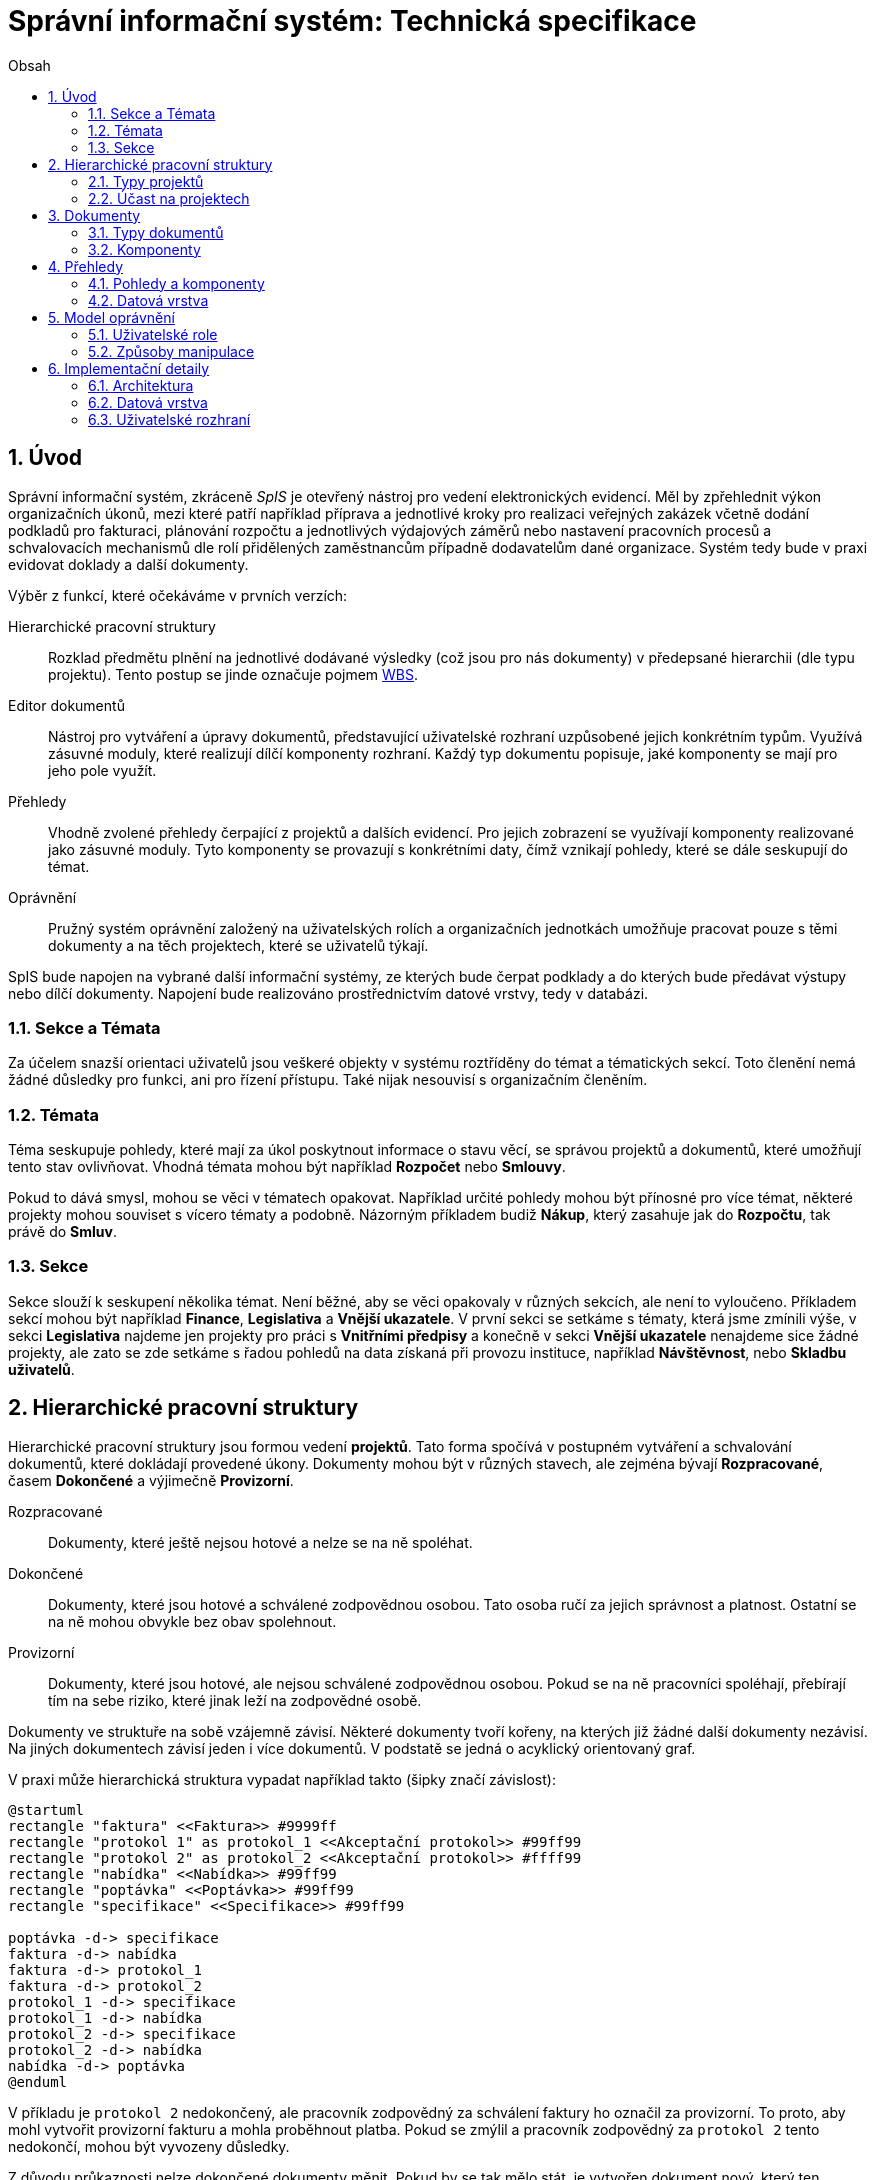 = Správní informační systém: Technická specifikace
:numbered:
:icons: font
:lang: cs
:note-caption: Poznámka
:warning-caption: Pozor
:table-caption: Tabulka
:toc-title: Obsah
:toc: left
:sectnumlevels: 6

== Úvod

Správní informační systém, zkráceně _SpIS_ je otevřený nástroj pro vedení elektronických evidencí. Měl by zpřehlednit výkon organizačních úkonů, mezi které patří například příprava a jednotlivé kroky pro realizaci veřejných zakázek včetně dodání podkladů pro fakturaci, plánování rozpočtu a jednotlivých výdajových záměrů nebo nastavení pracovních procesů a schvalovacích mechanismů dle rolí přidělených zaměstnancům případně dodavatelům dané organizace. Systém tedy bude v praxi evidovat doklady a další dokumenty.

Výběr z funkcí, které očekáváme v prvních verzích:

Hierarchické pracovní struktury::
Rozklad předmětu plnění na jednotlivé dodávané výsledky (což jsou pro nás dokumenty) v předepsané hierarchii (dle typu projektu). Tento postup se jinde označuje pojmem link:https://cs.wikipedia.org/wiki/Work_breakdown_structure[WBS].

Editor dokumentů::
Nástroj pro vytváření a úpravy dokumentů, představující uživatelské rozhraní uzpůsobené jejich konkrétním typům. Využívá zásuvné moduly, které realizují dílčí komponenty rozhraní. Každý typ dokumentu popisuje, jaké komponenty se mají pro jeho pole využít.

Přehledy::
Vhodně zvolené přehledy čerpající z projektů a dalších evidencí. Pro jejich zobrazení se využívají komponenty realizované jako zásuvné moduly. Tyto komponenty se provazují s konkrétními daty, čímž vznikají pohledy, které se dále seskupují do témat.

Oprávnění::
Pružný systém oprávnění založený na uživatelských rolích a organizačních jednotkách umožňuje pracovat pouze s těmi dokumenty a na těch projektech, které se uživatelů týkají.

SpIS bude napojen na vybrané další informační systémy, ze kterých bude čerpat podklady a do kterých bude předávat výstupy nebo dílčí dokumenty. Napojení bude realizováno prostřednictvím datové vrstvy, tedy v databázi.

<<<

=== Sekce a Témata

Za účelem snazší orientaci uživatelů jsou veškeré objekty v systému roztříděny do témat a tématických sekcí. Toto členění nemá žádné důsledky pro funkci, ani pro řízení přístupu. Také nijak nesouvisí s organizačním členěním.

=== Témata

Téma seskupuje pohledy, které mají za úkol poskytnout informace o stavu věcí, se správou projektů a dokumentů, které umožňují tento stav ovlivňovat. Vhodná témata mohou být například *Rozpočet* nebo *Smlouvy*.

Pokud to dává smysl, mohou se věci v tématech opakovat. Například určité pohledy mohou být přínosné pro více témat, některé projekty mohou souviset s vícero tématy a podobně. Názorným příkladem budiž *Nákup*, který zasahuje jak do *Rozpočtu*, tak právě do *Smluv*.

=== Sekce

Sekce slouží k seskupení několika témat. Není běžné, aby se věci opakovaly v různých sekcích, ale není to vyloučeno. Příkladem sekcí mohou být například *Finance*, *Legislativa* a *Vnější ukazatele*. V první sekci se setkáme s tématy, která jsme zmínili výše, v sekci *Legislativa* najdeme jen projekty pro práci s *Vnitřními předpisy* a konečně v sekci *Vnější ukazatele* nenajdeme sice žádné projekty, ale zato se zde setkáme s řadou pohledů na data získaná při provozu instituce, například *Návštěvnost*, nebo *Skladbu uživatelů*.

<<<

== Hierarchické pracovní struktury

Hierarchické pracovní struktury jsou formou vedení *projektů*. Tato forma spočívá v postupném vytváření a schvalování dokumentů, které dokládají provedené úkony. Dokumenty mohou být v různých stavech, ale zejména bývají *Rozpracované*, časem *Dokončené* a výjimečně *Provizorní*.

Rozpracované::
Dokumenty, které ještě nejsou hotové a nelze se na ně spoléhat.

Dokončené::
Dokumenty, které jsou hotové a schválené zodpovědnou osobou. Tato osoba ručí za jejich správnost a platnost. Ostatní se na ně mohou obvykle bez obav spolehnout.

Provizorní::
Dokumenty, které jsou hotové, ale nejsou schválené zodpovědnou osobou. Pokud se na ně pracovníci spoléhají, přebírají tím na sebe riziko, které jinak leží na zodpovědné osobě.

Dokumenty ve struktuře na sobě vzájemně závisí. Některé dokumenty tvoří kořeny, na kterých již žádné další dokumenty nezávisí. Na jiných dokumentech závisí jeden i více dokumentů. V podstatě se jedná o acyklický orientovaný graf.

V praxi může hierarchická struktura vypadat například takto (šipky značí závislost):

[plantuml,align="center"]
....
@startuml
rectangle "faktura" <<Faktura>> #9999ff
rectangle "protokol 1" as protokol_1 <<Akceptační protokol>> #99ff99
rectangle "protokol 2" as protokol_2 <<Akceptační protokol>> #ffff99
rectangle "nabídka" <<Nabídka>> #99ff99
rectangle "poptávka" <<Poptávka>> #99ff99
rectangle "specifikace" <<Specifikace>> #99ff99

poptávka -d-> specifikace
faktura -d-> nabídka
faktura -d-> protokol_1
faktura -d-> protokol_2
protokol_1 -d-> specifikace
protokol_1 -d-> nabídka
protokol_2 -d-> specifikace
protokol_2 -d-> nabídka
nabídka -d-> poptávka
@enduml
....

V příkladu je `protokol 2` nedokončený, ale pracovník zodpovědný za schválení faktury ho označil za provizorní. To proto, aby mohl vytvořit provizorní fakturu a mohla proběhnout platba. Pokud se zmýlil a pracovník zodpovědný za `protokol 2` tento nedokončí, mohou být vyvozeny důsledky.

Z důvodu průkaznosti nelze dokončené dokumenty měnit. Pokud by se tak mělo stát, je vytvořen dokument nový, který ten původní nahradí v jeho roli. Pokud se na předchozí dokument jiný dokument spoléhá, je považován za neplatný. Uveďme si příklad:

[plantuml,align="center"]
....
@startuml
rectangle "faktura" <<Faktura>> #ff9999
rectangle "protokol" <<Akceptační protokol>> #9999ff
rectangle "specifikace" <<Specifikace>> #99ff99

faktura -d-> protokol
protokol -d-> specifikace

note right of faktura: verze 1
note right of protokol: verze 2
@enduml
....

V příkladu došlo k tomu, že byla v důsledku aktualizace dokumentu `protokol` zneplatněna aktuální verze dokumentu `faktura`. V této situaci jsou v podstatě jen dvě možnosti jak postupovat správně:

1. Vrátit se k předchozí verzi dokumentu `protokol`, kterou systém uchovává.
2. Schválit novou verzi dokumentu `protokol` a následně vytvořit novou verzi dokumentu `faktura`.

=== Typy projektů

Každý projekt je opatřen popisem své hierarchické struktury. Protože si jsou některé projekty ve své struktuře velmi podobné, definujeme pojmenované typy projektů. Tyto typy reprezentují strukturu, které se dokumenty v projektu přizpůsobují.

V případě potřeby je možné typ aktivního projektu změnit a dokumenty přeuspořádat do nových rolí. Stejně tak je možné do struktury vložit již existující dokumenty, pokud tak nedojde k porušení jejich vazeb na závislosti.

=== Účast na projektech

Po vytvoření projektu lze na základě typů dokumentů přítomných v typu projektu sestavit seznam rolí, které na projektu musejí spolupracovat, aby jej bylo možné dokončit. Účastníci projektu mohou v jakékoliv chvíli pozvat vybrané role (nejen) z tohoto seznamu, čímž dojde k otevření projektu uživatelům v této roli. K účasti na projektu je možné uživatele přizvat i jmenovitě.

Uživatelé přístupem do projektu nezískávají žádná dodatečná oprávnění. Stále mohou manipulovat pouze s dokumenty, ke kterým mají oprávnění vyplývající z uživatelských rolí. V řadě případů je totiž možné do projektu zahrnout libovolné dokumenty, což ovšem nelze produktivně zohlednit pozváním všech uživatelů v organizaci.

Dalším důvodem k individuálnímu pozvání může být například zajištění procesu nákupu napříč útvary, kdy si útvar požadující nákup přizve odborníky z jiného útvaru pro spolupráci na zadání ve společném oboru působnosti. Například tehdy, když si *Oddělení pro styk s veřejností* přizve pracovníky z *Odboru ICT* do projektu v oboru *Technické vybavení pro produkci multimédií*.

<<<

== Dokumenty

Pod pojmem dokument rozumíme strukturovaná strojová data, se kterými uživatel nakládá přímo v systému. Tyto dokumenty často mívají přílohy, což jsou nestrukturovaná data (často různé formátované texty, tabulky či obrázky), které vznikají mimo systém a jsou do něj pouze vkládány.

Dokumenty mají kromě vnitřní struktury také takzvané závislosti a díky nim pak tvoří určité vnější struktury. Tyto závislosti jsou dokumentům vlastní ve všech projektech, kterých jsou součástí.

=== Typy dokumentů

Typy dokumentů shrnují vnitřní strukturu, závislosti, použité komponenty uživatelského rozhraní a další vlastnosti instancí (tedy dokumentů) do jednoznačného pojmenování. V příkladech výše jsme zatím viděli například typy nazvané `Faktura` nebo `Akceptační protokol`.

==== Závislosti

Dokumenty mohou záviset pouze na jiných dokumentech, a to vždy v určitých rolích. Pro ilustraci:

[plantuml,align="center"]
....
@startuml
rectangle "zápůjčka" <<Zápůjčka>> #9999ff
rectangle "předání 1" as předání_1 <<Předávací protokol>> #99ff99
rectangle " " as předání_2 <<Předávací protokol>> #dddddd

zápůjčka -d-> předání_1 : vstupní
zápůjčka -d-> předání_2 : výstupní

note right of zápůjčka
  Rozpracovaný dokument,
  jejž zatím nelze dokončit.
end note

note bottom of předání_2
  Neexistující dokument.
end note
@enduml
....

V příkladu je předávací protokol použit nejprve pro dokumentaci zahájení zápůjčky věci a následně bude použit pro dokumentaci jejího navrácení. Pro vyložení závislého dokumentu `zápůjčka` je podstatné tyto dva protokoly od sebe odlišit.

Oproti instancím (dokumentům) mohou typy záviset pouze na dalších typech (nebo typových třídách, které jsou vysvětleny níže). Pro některé situace může být užitečné, aby dokument závisel na určitém počtu zcela libovolných dokumentů, bez ohledu na jejich typ. To ale odbíháme. Typy pro příklad výše budou vypadat například následovně:

[plantuml,align="center"]
....
@startuml
skinparam monochrome true
skinparam padding 3

rectangle "zápůjčka" <<Zápůjčka>>
rectangle "předání 1" as předání_1 <<Předávací protokol>>
rectangle "předání 2" as předání_2 <<Předávací protokol>>

zápůjčka -d-> "{1,1}" předání_1 : vstupní
zápůjčka -d-> "{1,1}" předání_2 : výstupní
@enduml
....

Za povšimnutí stojí uvedení dokumentů, které by měly být přítomny, ale v příkladu výše zatím schází. Také jsou zde u rolí uvedeny kvantifikátory.

==== Kvantifikace

Závislosti je nutné kvantifikovat. V určité roli může vystupovat konkrétní počet dokumentů. Uveďme si příklad struktury dokumentů:

[plantuml,align="center"]
....
@startuml
rectangle "rozpočet" <<Rozpočet>> #9999ff
rectangle "návrh 1" as návrh_1 <<Dílčí návrh rozpočtu>> #99ff99
rectangle "návrh 2" as návrh_2 <<Dílčí návrh rozpočtu>> #99ff99
rectangle "návrh 3" as návrh_3 <<Dílčí návrh rozpočtu>> #9999ff

rozpočet -d-> návrh_1 : dle návrhu
rozpočet -d-> návrh_2 : dle návrhu
rozpočet -d-> návrh_3 : dle návrhu
@enduml
....

Ve struktuře se vyskytuje trojice dokumentů se shodným typem ve shodné roli. Jak budou vypadat typy pro tuto strukturu? Patrně následovně:

[plantuml,align="center"]
....
@startuml
skinparam monochrome true
skinparam padding 3

rectangle "rozpočet" <<Rozpočet>>
rectangle "návrh" <<Dílčí návrh rozpočtu>>

rozpočet -d-> "{1,}" návrh : dle návrhu
@enduml
....

Kvantifikátor `{1,}` zde značí přítomnost alespoň jednoho dokumentu daného typu v dané roli. Je však možné specifikovat libovolný rozsah, tedy například `{,}` nebo `{0,}` pro libovolný počet dokumentů, `{1,3}` pro jeden až tři dokumenty a `{,5}` nebo `{0,5}` pro až pět dokumentů.

==== Typové třídy

Typové třídy popisují dílčí strukturu dokumentů tak, aby mohlo dojít k použití více typů dokumentů ve stejné roli. Upravují jak strukturu typů dané třídy, tak i jejich závislosti.

Můžeme si například zavést typové třídy `Mající výši plnění (x)` a `Mající termín realizace (x)`, které popisují části schématu dokumentu, ve kterém předepisují přítomnost finanční částky s určitým významem a dále termínu, kdy dojde k nějaké realizaci. S pomocí těchto typových tříd pak můžeme popsat některé závislosti obecněji. Například:

[plantuml,align="center"]
....
@startuml
skinparam monochrome true
skinparam padding 3

rectangle "plán" <<Plán výdajů>>
rectangle "výdaj" <<Pro d, pokud platí\n Mající výši plnění (d),\n Mající termín realizace (d),\n pak libovolné d.>>

plán -d-> "{,}" výdaj : zahrnuje
@enduml
....

Pokud typy dokumentů `Plánovaná investice` a `Plánovaný provozní výdaj` implementují obě tyto typové třídy, pak je možné typy z předešlého případu splnit například následující strukturou:

[plantuml,align="center"]
....
@startuml
rectangle "plán" <<Plán výdajů>> #99ff99
rectangle "výdaj 1" as výdaj_1 <<Plánovaná investice>> #99ff99
rectangle "výdaj 2" as výdaj_2 <<Plánovaný provozní výdaj>> #99ff99

plán -d-> výdaj_1 : zahrnuje
plán -d-> výdaj_2 : zahrnuje
@enduml
....

Termín typová třída se vyskytuje hojně v kontextu funkcionálního programování. Typové třídy tam ale obvykle neposkytují stejný druh polymorfismu jako typové třídy popsané výše. Dle tamější praxe by musely být oba výdaje v příkladu zcela stejného typu.

==== Schéma

Dokument je ve své podstatě stromovou strukturou kompatibilní s formáty JSON, CBOR a YAML.

Každý typ nebo typová třída dokumentu popisuje část schématu. Skutečné schéma získáme sjednocením typu dokumentu se všemi typovými třídami, které typ dokumentu implementuje. Schéma popisuje vnitřní strukturu dokumentu, tedy především názvy a typy jeho polí.

Jazyk schématu vychází z připravované normy link:http://json-schema.org/[JSON Schema], kterou však rozšiřuje o další prvky. Jedná se například o popis uživatelského rozhraní pro editaci stromu, spustitelný kód v řadě významů a také o schopnost přejímat hodnoty ze závislostí.

WARNING: Popsat hlouběji jazyk pro vytváření schémat dokumentů.

=== Komponenty

Komponenty úzce souvisí se schématem dokumentu. Právě z nich si programátor vybírá, jak realizovat uživatelské rozhraní pro úpravy jednotlivých částí dokumentu.

WARNING: Komponenty... Podobné jako u Pohledů. Editace... vedení revizí, v případě změny nutné odsouhlasit veškeré změny (nebo každou zvlášť přebít vlastní verzí) než bude možné znovu zkusit uložit.

<<<

== Přehledy

Přehledy jsou klíčovou součástí systému. Poskytují uživatelům vhled do současného, dřívějšího a někdy i možného budoucího stavu věcí. Právě na jejich základě zahajují uživatelé projekty a svými dokumenty stav věcí mění.

=== Pohledy a komponenty

Každý pohled využívá pro zobrazení určitou komponentu. Pokud je komponenta určena pro zobrazení mapových vrstev s vyznačenými body, je možné ji použít pro zobrazení prostorových dat. Pokud se jedná o komponentu pro zobrazení tabulky, je možné pomoci ní zobrazovat data relační a tak dále.

To, jaká data pohled představuje, je kromě komponenty dáno zejména souborem databázových dotazů, která data získávají. Tyto dotazy mohou být u interaktivních komponent ovlivněny hodnotami, které uživatel při prohlížení mění.

=== Datová vrstva

Komponentu tvoří popis zdrojů dat, ze kterých dokáže čerpat, a dále kód pro jejich zobrazení. Jedna komponenta může být v rámci jednoho pohledu navázána na předem určenou sadu datových zdrojů. Pohled pak pouze provazuje určitou komponentu s uloženými procedurami v databázi.

[source,yaml]
.Příklad: Popis pohledu
....
name: Event Calendar
name[cs]: Kalendář akcí

interface:
  component: calendar
  options:
    mode: next-30-days

data:
  holidays: planning.czech_holidays
  events: planning.events
....

Za účelem kontroly shody komponenty s datovým zdrojem je nutné popsat, jaké rozhraní vyžaduje komponenta a jaké rozhraní nabízí ta která databázová procedura. Systém pak při zavádění nových politik tuto kontrolu provede.

TIP: Vzhledem k tomu, že formátem pro komunikaci komponent s datovými zdroji bude pravděpodobně `JSON`, je možné s výhodou opět vyžít připravované normy link:http://json-schema.org/[JSON Schema]. Viz příklady níže.

[source,yaml]
.Příklad: Popis komponenty
....
name: Calendar
name[cs]: Kalendář

sources:
  holidays:
    name: Holidays
    name[cs]: Svátky

    provides: {$ref: "calendar.json#/definitions/events"}
    expects:
      period: {$ref: "calendar.json#/definitions/period"}

  events:
    name: Events
    name[cs]: Události

    provides: {$ref: "calendar.json#/definitions/events"}
    expects:
      period: {$ref: "calendar.json#/definitions/period"}

options:
  mode: {$ref: "calendar.json#/definitions/mode"}
....

Aby mohla být provedena kontrola pohledu, je potřeba popsat i datové zdroje. V příkladu níže je popsána uložená procedura `calendar.events`.

[source,yaml]
.Příklad: Popis uložené procedury
....
name: Calendar Events
name[cs]: Kalendářní události

procedure: calendar.events

provides: {$ref: "calendar.json#/definitions/events"}
expects:
  period: {$ref: "calendar.json#/definitions/period"}
....

<<<

== Model oprávnění

Model oprávnění umožňuje určit, ke kterým datům v systému mají jací uživatelé přístup a mohou je číst nebo měnit. Model pracuje s pravidly ve tvaru *Osoba / Oprávnění / Dokument* a nejlépe jej lze pochopit s pomocí termínů, se kterými pracuje:

Typ dokumentu::
Typ je základní a neměnnou vlastností každého dokumentu popisující jeho charakter. Dokument může být například typu *Faktura*.

Obor působnosti::
Právě za účelem kontroly přístupu musí být každý dokument zařazen do takzvaného oboru působnosti. Obor může, ale nemusí vycházet z organizačního členění. Může se tedy jednat například o obor nazvaný *Odbor ICT*.

Předmětný dokument::
Jedná se o dokument určitého typu, který spadá do určitého oboru působnosti. Předmětnými dokumenty určitého oprávnění (popsaného níže) mohou být například *Faktury Odboru ICT*.

Způsob manipulace::
Způsobem manipulace rozumíme to, jak bude s předmětnými dokumenty nakládáno. Součástí popisu způsobu je i detailní vymezení toho, jak bude přistupováno k jednotlivým částem předmětných dokumentů. Příkladem způsobu manipulace může být například *Podepisovat*.

Oprávnění::
Spojení způsobu manipulace s typem dokumentů a oborů působnosti. Oprávnění představují to, co uživatelé ke své práci potřebují. Například *Podepisovat Faktury Odboru ICT*.

Role::
Soubor vícero oprávnění se souhrnným názvem. Například role s názvem *Vedoucí ICT* smí *Podepisovat Faktury Odboru ICT* a *Podepisovat Předávací protokoly Oddělení provozu*.

Odvislá role::
Odvislá role je podobná běžné roli, ale vypouští obor působnosti. Ten je doplněn při jmenování. Jako příklad můžeme uvést odvislou roli *Vedoucí (oboru)*, která smí *Podepisovat Faktury (tohoto oboru)*.

Jmenování::
Díky jmenování určité osoby do některé role dojde k aplikaci všech pravidel vyplývajících z dané role na danou osobu a tedy ke vzniku oprávnění osoby nakládat vymezeným způsobem s předmětnými dokumenty.
+
Podobných výsledků můžeme dosáhnout jmenováním do konkrétní role (například *Ondřej Koch* je *Vedoucí ICT*), ale také jmenováním do odvislé role (například *Ondřej Koch* je *Vedoucí (Odboru ICT)*). Druhý způsob se hodí v případech, kdy mají jmenovaní uživatelé k oborům působnosti vždy stejné povinnosti.

=== Uživatelské role

Role představují oprávnění uživatelů, kteří jsou součástí určitých oborů působnosti k manipulaci s množinou předmětných dokumentů spadajících do stejných nebo jiných oborů.

TIP: Pro jmenování uživatelů do rolí může sloužit zabudovaná funkce systému nebo k němu může docházet na základě dokumentů, které jsou v systému vedené.

Úlohou rolí je pojmenovat skupiny oprávnění, které mají určití uživatelé, a tím umožnit jejich kontrolu a změny. Běžné role se uplatní zejména při netypických situacích, jako jsou projekty mimo běžný rámec organizační struktury. Odvislé role se naopak uplatní při formulování oprávnění pro pravidelné organizační struktury.

=== Způsoby manipulace

Každý dokument se může nacházet ve třech stavech. Manipulace znamená například to, že určitý uživatel u předmětného dokumentu tento stav změní. Tedy dokument rozpracuje, označí za provizorně dokončený nebo jej dokončí. Obsah dokumentů, které jsou (byť jen provizorně) dokončené, již není možné dále měnit. Provizorní dokument však dokončit lze.

Některé typy dokumentů mohou pro dokončení vyžadovat podpisy od různých uživatelů. Způsob manipulace pro tyto typy dokumentů určuje, kteří uživatelé jsou oprávněni vytvořit které podpisové doložky.

Způsob manipulace také upravuje, se kterými částmi těla dokumentu a se kterými přílohami přesně smí uživatel nakládat. Oprávnění k částem těl dokumentů jsou rekurzivní a musí tedy podporovat nejen svolení, ale také zákazy.

.Příklad popisu způsobů manipulace s tělem dokumentu
[options="header",cols="5,>2"]
|===
| Cesta              | Manipulace
| `/`                | číst klíče
| `/název`           | číst a měnit hodnotu
| `/zdůvodnění`      | číst a měnit hodnotu
| `/odhadovaná-cena` | číst hodnotu
|===

<<<

== Implementační detaily

=== Architektura

[plantuml,align="center"]
....
@startuml
left to right direction

package "SpIS" {
  () HTTP
  HTTP -u- [Aplikace]

  database "DB"
  () SQL
  [Aplikace] -l-> SQL
  [DB] - SQL

  database "Politiky"
  Politiky -u-> [Aplikace]
}

node "PC" {
  [Prohlížeč] -> HTTP
  [Prohlížeč] .l.> [Pečetidlo]
  [Pečetidlo] -> HTTP
}

actor :Uživatel:

:Uživatel: - [Prohlížeč]
:Uživatel: - [Pečetidlo]

cloud "Externí systémy" {
  [ ] <<ERP a další...>> as Ext1
  [Ext1] -> SQL
}
@enduml
....

Uživatelé budou se SpISem komunikovat pomocí webového rozhraní spuštěném v běžném webovém prohlížeči. Pro účely elektronického podepisování bude na jejich zařízeních nasazena další aplikace, ve schématu označená jako _Pečetidlo_.

Jak naznačuje schéma výše, _Aplikace_ samotná je běhovým prostředím pro určité _Politiky_. Ty vytváří programátoři a popisují jimi nejen strukturu dokumentů, které se ve _SpISu_ vyskytují, ale také jejich vzájemné vazby v projektech, použité prvky uživatelského rozhraní a další rysy systému dané organizace.

=== Datová vrstva

WARNING: PostgreSQL, FDW a Multicorn...

=== Uživatelské rozhraní

WARNING: REST API, webové rozhraní...


// vim:set spelllang=cs:
